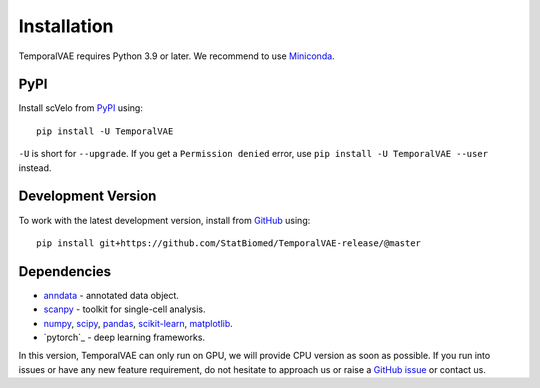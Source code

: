 Installation
------------

TemporalVAE requires Python 3.9 or later. We recommend to use Miniconda_.

PyPI
^^^^

Install scVelo from PyPI_ using::

    pip install -U TemporalVAE

``-U`` is short for ``--upgrade``.
If you get a ``Permission denied`` error, use ``pip install -U TemporalVAE --user`` instead.


Development Version
^^^^^^^^^^^^^^^^^^^

To work with the latest development version, install from GitHub_ using::

    pip install git+https://github.com/StatBiomed/TemporalVAE-release/@master

Dependencies
^^^^^^^^^^^^

- `anndata <https://anndata.readthedocs.io/>`_ - annotated data object.
- `scanpy <https://scanpy.readthedocs.io/>`_ - toolkit for single-cell analysis.
- `numpy <https://docs.scipy.org/>`_, `scipy <https://docs.scipy.org/>`_, `pandas <https://pandas.pydata.org/>`_, `scikit-learn <https://scikit-learn.org/>`_, `matplotlib <https://matplotlib.org/>`_.
- `pytorch`_ - deep learning frameworks.



In this version, TemporalVAE can only run on GPU, we will provide CPU version as soon as possible. If you run into issues or have any new feature requirement, do not hesitate to approach us or raise a `GitHub issue`_ or contact us.

.. _Miniconda: http://conda.pydata.org/miniconda.html
.. _PyPI: https://pypi.org/project/scvelo
.. _Github: https://github.com/StatBiomed/TemporalVAE-release
.. _`Github issue`: https://github.com/StatBiomed/TemporalVAE-release/issues/new/choose
